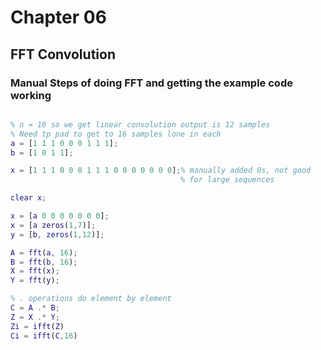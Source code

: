 #+LATEX_HEADER: \usepackage{graphicx}

* Chapter 06
** FFT Convolution
*** Manual Steps of doing FFT and getting the example code working

#+begin_src matlab :session

% n = 16 so we get linear convolution output is 12 samples
% Need tp pad to get to 16 samples lone in each
a = [1 1 1 0 0 0 1 1 1];
b = [1 0 1 1];

x = [1 1 1 0 0 0 1 1 1 0 0 0 0 0 0 0];% manually added 0s, not good
                                      % for large sequences

clear x;

x = [a 0 0 0 0 0 0 0];
x = [a zeros(1,7)];
y = [b, zeros(1,12)];

A = fft(a, 16);
B = fft(b, 16);
X = fft(x);
Y = fft(y);

% . operations do element by element
C = A .* B;
Z = X .* Y;
Zi = ifft(Z)
Ci = ifft(C,16)

#+end_src

#+RESULTS:
#+begin_example

% n = 16 so we get linear convolution output is 12 samples
% Need tp pad to get to 16 samples lone in each
a = [1 1 1 0 0 0 1 1 1];
b = [1 0 1 1];

x = [1 1 1 0 0 0 1 1 1 0 0 0 0 0 0 0];% manually added 0s, not good
% for large sequences

clear x;

x = [a 0 0 0 0 0 0 0];
x = [a zeros(1,7)];
y = [b, zeros(1,12)];

A = fft(a, 16);
B = fft(b, 16);
X = fft(x);
Y = fft(y);

% . operations do element by element
C = A .* B;
Z = X .* Y;
Zi = ifft(Z)

Zi =

  Columns 1 through 7

    1.0000    1.0000    2.0000    2.0000    2.0000    1.0000    1.0000

  Columns 8 through 14

    1.0000    2.0000    2.0000    2.0000    1.0000         0         0

  Columns 15 through 16

         0    0.0000
Ci = ifft(C,16)

Ci =

  Columns 1 through 7

    1.0000    1.0000    2.0000    2.0000    2.0000    1.0000    1.0000

  Columns 8 through 14

    1.0000    2.0000    2.0000    2.0000    1.0000         0         0

  Columns 15 through 16

         0    0.0000
'org_babel_eoe'

ans =

    'org_babel_eoe'
#+end_example

